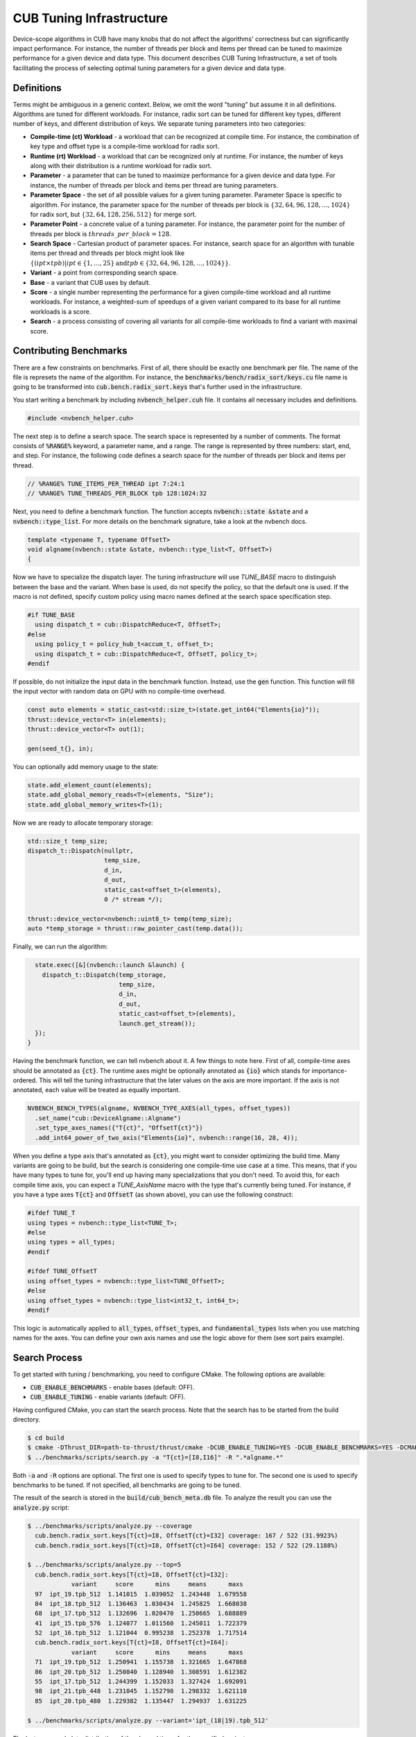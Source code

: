 CUB Tuning Infrastructure
================================================================================

Device-scope algorithms in CUB have many knobs that do not affect the algorithms' correctness but can significantly impact performance. For instance, the number of threads per block and items per thread can be tuned to maximize performance for a given device and data type. 
This document describes CUB Tuning Infrastructure, a set of tools facilitating the process of 
selecting optimal tuning parameters for a given device and data type.

Definitions
--------------------------------------------------------------------------------

Terms might be ambiguous in a generic context. Below, we omit the word "tuning" but assume it in all definitions. 
Algorithms are tuned for different workloads. For instance, radix sort can be tuned for different key types, different number of keys, and different distribution of keys. We separate tuning parameters into two categories: 

* **Compile-time (ct) Workload** - a workload that can be recognized at compile time. For instance, the combination of key type and offset type is a compile-time workload for radix sort.

* **Runtime (rt) Workload** - a workload that can be recognized only at runtime. For instance, the number of keys along with their distribution is a runtime workload for radix sort.

* **Parameter** - a parameter that can be tuned to maximize performance for a given device and data type. For instance, the number of threads per block and items per thread are tuning parameters.

* **Parameter Space** - the set of all possible values for a given tuning parameter. Parameter Space is specific to algorithm. For instance, the parameter space for the number of threads per block is :math:`\{32, 64, 96, 128, \dots, 1024\}` for radix sort, but :math:`\{32, 64, 128, 256, 512\}` for merge sort.

* **Parameter Point** - a concrete value of a tuning parameter. For instance, the parameter point for the number of threads per block is :math:`threads\_per\_block=128`.

* **Search Space** - Cartesian product of parameter spaces. For instance, search space for an algorithm with tunable items per thread and threads per block might look like :math:`\{(ipt \times tpb) | ipt \in \{1, \dots, 25\} \text{and} tpb \in \{32, 64, 96, 128, \dots, 1024\}\}`.

* **Variant** - a point from corresponding search space.

* **Base** - a variant that CUB uses by default.

* **Score** - a single number representing the performance for a given compile-time workload and all runtime workloads. For instance, a weighted-sum of speedups of a given variant compared to its base for all runtime workloads is a score.

* **Search** - a process consisting of covering all variants for all compile-time workloads to find a variant with maximal score. 


Contributing Benchmarks
--------------------------------------------------------------------------------

There are a few constraints on benchmarks. First of all, there should be exactly one benchmark per 
file. The name of the file is represets the name of the algorithm. For instance, the 
:code:`benchmarks/bench/radix_sort/keys.cu` file name is going to be transformed into 
:code:`cub.bench.radix_sort.keys` that's further used in the infrastructure.

You start writing a benchmark by including :code:`nvbench_helper.cuh` file. It contains all
necessary includes and definitions.

.. code:: c++

  #include <nvbench_helper.cuh>

The next step is to define a search space. The search space is represented by a number of comments. 
The format consists of :code:`%RANGE%` keyword, a parameter name, and a range. The range is
represented by three numbers: start, end, and step. For instance, the following code defines a search
space for the number of threads per block and items per thread.

.. code:: c++

  // %RANGE% TUNE_ITEMS_PER_THREAD ipt 7:24:1
  // %RANGE% TUNE_THREADS_PER_BLOCK tpb 128:1024:32

Next, you need to define a benchmark function. The function accepts :code:`nvbench::state &state` and
a :code:`nvbench::type_list`. For more details on the benchmark signature, take a look at the 
nvbench docs.

.. code:: c++

  template <typename T, typename OffsetT>
  void algname(nvbench::state &state, nvbench::type_list<T, OffsetT>)
  {

Now we have to specialize the dispatch layer. The tuning infrastructure will use `TUNE_BASE` macro 
to distinguish between the base and the variant. When base is used, do not specify the policy, so 
that the default one is used. If the macro is not defined, specify custom policy using macro 
names defined at the search space specification step.

.. code:: c++

  #if TUNE_BASE
    using dispatch_t = cub::DispatchReduce<T, OffsetT>;
  #else
    using policy_t = policy_hub_t<accum_t, offset_t>;
    using dispatch_t = cub::DispatchReduce<T, OffsetT, policy_t>;
  #endif

If possible, do not initialize the input data in the benchmark function. Instead, use the
:code:`gen` function. This function will fill the input vector with random data on GPU with no 
compile-time overhead. 

.. code:: c++

    const auto elements = static_cast<std::size_t>(state.get_int64("Elements{io}"));
    thrust::device_vector<T> in(elements);
    thrust::device_vector<T> out(1);

    gen(seed_t{}, in);

You can optionally add memory usage to the state: 

.. code:: c++

    state.add_element_count(elements);
    state.add_global_memory_reads<T>(elements, "Size");
    state.add_global_memory_writes<T>(1);

Now we are ready to allocate temporary storage:

.. code:: c++

    std::size_t temp_size;
    dispatch_t::Dispatch(nullptr,
                         temp_size,
                         d_in,
                         d_out,
                         static_cast<offset_t>(elements),
                         0 /* stream */);

    thrust::device_vector<nvbench::uint8_t> temp(temp_size);
    auto *temp_storage = thrust::raw_pointer_cast(temp.data());

Finally, we can run the algorithm:

.. code:: c++

    state.exec([&](nvbench::launch &launch) {
      dispatch_t::Dispatch(temp_storage,
                           temp_size,
                           d_in,
                           d_out,
                           static_cast<offset_t>(elements),
                           launch.get_stream());
    });
  }

Having the benchmark function, we can tell nvbench about it. A few things to note here. First of all,
compile-time axes should be annotated as :code:`{ct}`. The runtime axes might be optionally annotated
as :code:`{io}` which stands for importance-ordered. This will tell the tuning infrastructure that 
the later values on the axis are more important. If the axis is not annotated, each value will be
treated as equally important.

.. code:: c++

  NVBENCH_BENCH_TYPES(algname, NVBENCH_TYPE_AXES(all_types, offset_types))
    .set_name("cub::DeviceAlgname::Algname")
    .set_type_axes_names({"T{ct}", "OffsetT{ct}"})
    .add_int64_power_of_two_axis("Elements{io}", nvbench::range(16, 28, 4));


When you define a type axis that's annotated as :code:`{ct}`, you might want to consider optimizing 
the build time. Many variants are going to be build, but the search is considering one compile-time 
use case at a time. This means, that if you have many types to tune for, you'll end up having 
many specializations that you don't need. To avoid this, for each compile time axis, you can 
expect a `TUNE_AxisName` macro with the type that's currently being tuned. For instance, if you
have a type axes :code:`T{ct}` and :code:`OffsetT` (as shown above), you can use the following
construct:

.. code:: c++

  #ifdef TUNE_T
  using types = nvbench::type_list<TUNE_T>;
  #else
  using types = all_types;
  #endif

  #ifdef TUNE_OffsetT
  using offset_types = nvbench::type_list<TUNE_OffsetT>;
  #else
  using offset_types = nvbench::type_list<int32_t, int64_t>;
  #endif


This logic is automatically applied to :code:`all_types`, :code:`offset_types`, and 
:code:`fundamental_types` lists when you use matching names for the axes. You can define 
your own axis names and use the logic above for them (see sort pairs example).


Search Process
--------------------------------------------------------------------------------

To get started with tuning / benchmarking, you need to configure CMake. The following options are
available: 

* :code:`CUB_ENABLE_BENCHMARKS` - enable bases (default: OFF).
* :code:`CUB_ENABLE_TUNING` - enable variants (default: OFF).

Having configured CMake, you can start the search process. Note that the search has to be started 
from the build directory.

.. code:: bash

  $ cd build
  $ cmake -DThrust_DIR=path-to-thrust/thrust/cmake -DCUB_ENABLE_TUNING=YES -DCUB_ENABLE_BENCHMARKS=YES -DCMAKE_BUILD_TYPE=Release -DCMAKE_CUDA_ARCHITECTURES="90" ..
  $ ../benchmarks/scripts/search.py -a "T{ct}=[I8,I16]" -R ".*algname.*"

Both :code:`-a` and :code:`-R` options are optional. The first one is used to specify types to tune 
for. The second one is used to specify benchmarks to be tuned. If not specified, all benchmarks are 
going to be tuned.

The result of the search is stored in the :code:`build/cub_bench_meta.db` file. To analyze the 
result you can use the :code:`analyze.py` script:

.. code:: bash 

  $ ../benchmarks/scripts/analyze.py --coverage                     
    cub.bench.radix_sort.keys[T{ct}=I8, OffsetT{ct}=I32] coverage: 167 / 522 (31.9923%)
    cub.bench.radix_sort.keys[T{ct}=I8, OffsetT{ct}=I64] coverage: 152 / 522 (29.1188%)
  
  $ ../benchmarks/scripts/analyze.py --top=5   
    cub.bench.radix_sort.keys[T{ct}=I8, OffsetT{ct}=I32]:
              variant     score      mins     means      maxs
    97  ipt_19.tpb_512  1.141015  1.039052  1.243448  1.679558
    84  ipt_18.tpb_512  1.136463  1.030434  1.245825  1.668038
    68  ipt_17.tpb_512  1.132696  1.020470  1.250665  1.688889
    41  ipt_15.tpb_576  1.124077  1.011560  1.245011  1.722379
    52  ipt_16.tpb_512  1.121044  0.995238  1.252378  1.717514
    cub.bench.radix_sort.keys[T{ct}=I8, OffsetT{ct}=I64]:
              variant     score      mins     means      maxs
    71  ipt_19.tpb_512  1.250941  1.155738  1.321665  1.647868
    86  ipt_20.tpb_512  1.250840  1.128940  1.308591  1.612382
    55  ipt_17.tpb_512  1.244399  1.152033  1.327424  1.692091
    98  ipt_21.tpb_448  1.231045  1.152798  1.298332  1.621110
    85  ipt_20.tpb_480  1.229382  1.135447  1.294937  1.631225
  
  $ ../benchmarks/scripts/analyze.py --variant='ipt_(18|19).tpb_512'

The last command plots distribution of the elapsed times for the specified variants.
